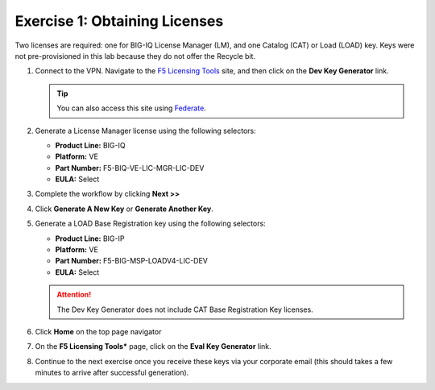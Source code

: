 .. _licenses:

Exercise 1: Obtaining Licenses
==============================

Two licenses are required: one for BIG-IQ License Manager (LM), and one Catalog (CAT) or Load (LOAD) key. Keys were not
pre-provisioned in this lab because they do not offer the Recycle bit.

#. Connect to the VPN. Navigate to the `F5 Licensing Tools <https://license.f5net.com/devkeygenerator/home.jsp>`_ site,
   and then click on the **Dev Key Generator** link.

   .. tip:: You can also access this site using `Federate <https://federate.f5.com>`_.

#. Generate a License Manager license using the following selectors:

   * **Product Line:** BIG-IQ
   * **Platform:** VE
   * **Part Number:** F5-BIQ-VE-LIC-MGR-LIC-DEV
   * **EULA:** Select

   .. image:: ../images/lm-license-gen.png

#. Complete the workflow by clicking **Next >>** 
#. Click **Generate A New Key** or **Generate Another Key**.

#. Generate a LOAD Base Registration key using the following selectors:

   * **Product Line:** BIG-IP
   * **Platform:** VE
   * **Part Number:** F5-BIG-MSP-LOADV4-LIC-DEV
   * **EULA:** Select

   .. image:: ../images/cat-license-gen.png

   .. attention:: The Dev Key Generator does not include CAT Base Registration Key licenses.
#. Click **Home** on the top page navigator

   .. image:: ../images/Home.png

#. On the **F5 Licensing Tools*** page, click on the **Eval Key Generator** link.

#. Continue to the next exercise once you receive these keys via your corporate email (this should takes a few minutes to arrive after successful generation).
